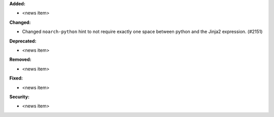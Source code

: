 **Added:**

* <news item>

**Changed:**

* Changed ``noarch-python`` hint to not require exactly one space between python and the Jinja2 expression. (#2151)

**Deprecated:**

* <news item>

**Removed:**

* <news item>

**Fixed:**

* <news item>

**Security:**

* <news item>
